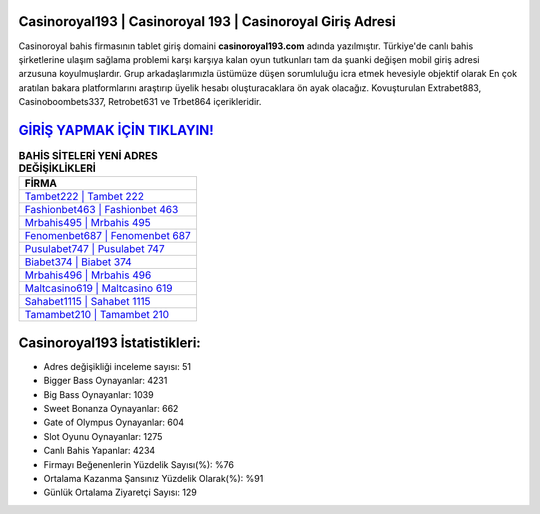 ﻿Casinoroyal193 | Casinoroyal 193 | Casinoroyal Giriş Adresi
===================================

.. image:: images/casinoroyal-giris.jpg
   :width: 600
   
Casinoroyal bahis firmasının tablet giriş domaini **casinoroyal193.com** adında yazılmıştır. Türkiye'de canlı bahis şirketlerine ulaşım sağlama problemi karşı karşıya kalan oyun tutkunları tam da şuanki değişen mobil giriş adresi arzusuna koyulmuşlardır. Grup arkadaşlarımızla üstümüze düşen sorumluluğu icra etmek hevesiyle objektif olarak En çok aratılan bakara platformlarını araştırıp üyelik hesabı oluşturacaklara ön ayak olacağız. Kovuşturulan Extrabet883, Casinoboombets337, Retrobet631 ve Trbet864 içerikleridir.

`GİRİŞ YAPMAK İÇİN TIKLAYIN! <https://cutt.ly/QwVVg2Vk>`_
==============

.. list-table:: **BAHİS SİTELERİ YENİ ADRES DEĞİŞİKLİKLERİ**
   :widths: 100
   :header-rows: 1

   * - FİRMA
   * - `Tambet222 | Tambet 222 <tambet222-tambet-222-tambet-giris-adresi.html>`_
   * - `Fashionbet463 | Fashionbet 463 <fashionbet463-fashionbet-463-fashionbet-giris-adresi.html>`_
   * - `Mrbahis495 | Mrbahis 495 <mrbahis495-mrbahis-495-mrbahis-giris-adresi.html>`_	 
   * - `Fenomenbet687 | Fenomenbet 687 <fenomenbet687-fenomenbet-687-fenomenbet-giris-adresi.html>`_	 
   * - `Pusulabet747 | Pusulabet 747 <pusulabet747-pusulabet-747-pusulabet-giris-adresi.html>`_ 
   * - `Biabet374 | Biabet 374 <biabet374-biabet-374-biabet-giris-adresi.html>`_
   * - `Mrbahis496 | Mrbahis 496 <mrbahis496-mrbahis-496-mrbahis-giris-adresi.html>`_	 
   * - `Maltcasino619 | Maltcasino 619 <maltcasino619-maltcasino-619-maltcasino-giris-adresi.html>`_
   * - `Sahabet1115 | Sahabet 1115 <sahabet1115-sahabet-1115-sahabet-giris-adresi.html>`_
   * - `Tamambet210 | Tamambet 210 <tamambet210-tamambet-210-tamambet-giris-adresi.html>`_
	 
Casinoroyal193 İstatistikleri:
===================================	 
* Adres değişikliği inceleme sayısı: 51
* Bigger Bass Oynayanlar: 4231
* Big Bass Oynayanlar: 1039
* Sweet Bonanza Oynayanlar: 662
* Gate of Olympus Oynayanlar: 604
* Slot Oyunu Oynayanlar: 1275
* Canlı Bahis Yapanlar: 4234
* Firmayı Beğenenlerin Yüzdelik Sayısı(%): %76
* Ortalama Kazanma Şansınız Yüzdelik Olarak(%): %91
* Günlük Ortalama Ziyaretçi Sayısı: 129

